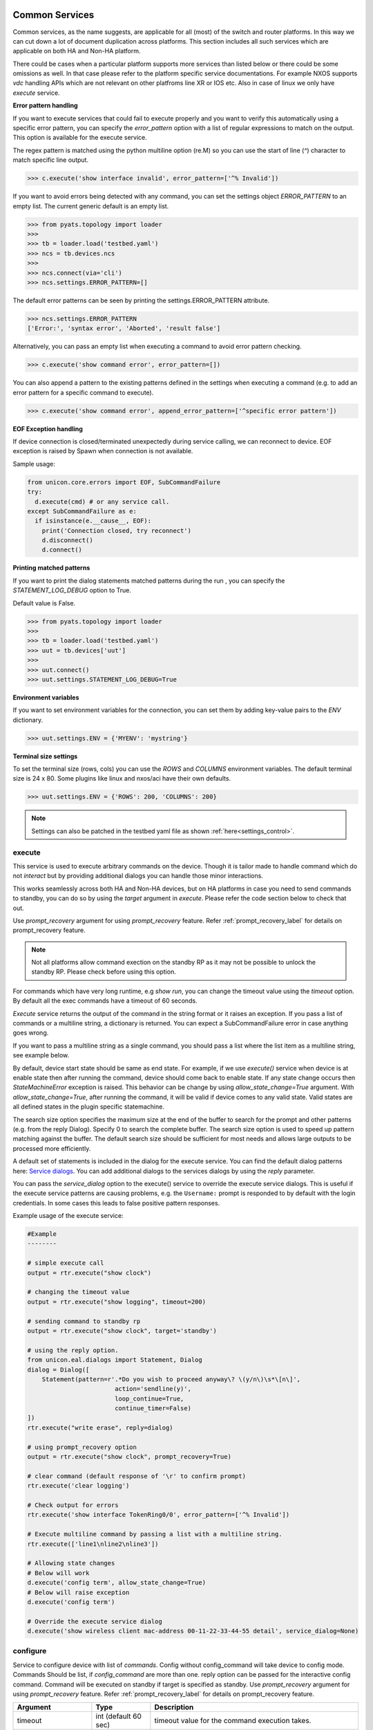 
Common Services
===============

Common services, as the name suggests, are applicable for all (most)
of the switch and router platforms. In this way we can cut down a lot
of document duplication across platforms. This section includes all
such services which are applicable on both HA and Non-HA platform.

There could be cases when a particular platform supports more services
than listed below or there could be some omissions as well. In that case
please refer to the platform specific service documentations. For example
NXOS supports `vdc` handling APIs which are not relevant on other platfroms
line XR or IOS etc. Also in case of linux we only have `execute` service.

.. _controlled_settings:

**Error pattern handling**

If you want to execute services that could fail to execute properly and you want to verify
this automatically using a specific error pattern, you can specify the `error_pattern`
option with a list of regular expressions to match on the output. This option is available
for the execute service.

The regex pattern is matched using the python multiline option (re.M) so you can use
the start of line (`^`) character to match specific line output.

.. code-block:: python

    >>> c.execute('show interface invalid', error_pattern=['^% Invalid'])

If you want to avoid errors being detected with any command, you can set the settings object
`ERROR_PATTERN` to an empty list. The current generic default is an empty list.

.. code-block:: python

    >>> from pyats.topology import loader
    >>>
    >>> tb = loader.load('testbed.yaml')
    >>> ncs = tb.devices.ncs
    >>>
    >>> ncs.connect(via='cli')
    >>> ncs.settings.ERROR_PATTERN=[]

The default error patterns can be seen by printing the settings.ERROR_PATTERN attribute.

.. code-block:: python

    >>> ncs.settings.ERROR_PATTERN
    ['Error:', 'syntax error', 'Aborted', 'result false']

Alternatively, you can pass an empty list when executing a command to avoid error pattern checking.

.. code-block:: python

    >>> c.execute('show command error', error_pattern=[])

You can also append a pattern to the existing patterns defined in the settings when executing a command
(e.g. to add an error pattern for a specific command to execute).

.. code-block:: python

    >>> c.execute('show command error', append_error_pattern=['^specific error pattern'])


**EOF Exception handling**

If device connection is closed/terminated unexpectedly during service calling, we can reconnect
to device. EOF exception is raised by Spawn when connection is not available.

Sample usage:

.. code-block:: python

    from unicon.core.errors import EOF, SubCommandFailure
    try:
      d.execute(cmd) # or any service call.
    except SubCommandFailure as e:
      if isinstance(e.__cause__, EOF):
        print('Connection closed, try reconnect')
        d.disconnect()
        d.connect()

**Printing matched patterns**

If you want to print the dialog statements matched patterns during the run
, you can specify the `STATEMENT_LOG_DEBUG` option to True.

Default value is False.

.. code-block:: python

    >>> from pyats.topology import loader
    >>>
    >>> tb = loader.load('testbed.yaml')
    >>> uut = tb.devices['uut']
    >>>
    >>> uut.connect()
    >>> uut.settings.STATEMENT_LOG_DEBUG=True

**Environment variables**

If you want to set environment variables for the connection, you can set them
by adding key-value pairs to the `ENV` dictionary.

.. code-block:: python

    >>> uut.settings.ENV = {'MYENV': 'mystring'}

**Terminal size settings**

To set the terminal size (rows, cols) you can use the `ROWS` and `COLUMNS`
environment variables. The default terminal size is 24 x 80. Some plugins
like linux and nxos/aci have their own defaults.

.. code-block:: python

    >>> uut.settings.ENV = {'ROWS': 200, 'COLUMNS': 200}

.. note ::

   Settings can also be patched in the testbed yaml file as shown :ref:`here<settings_control>`.


execute
-------

This service is used to execute arbitrary commands on the device. Though
it is tailor made to handle command which do not *interact* but by providing
additional dialogs you can handle those minor interactions.

This works seamlessly across both HA and Non-HA devices, but on HA platforms
in case you need to send commands to standby, you can do so by using the
`target` argument in `execute`. Please refer the code section below to check
that out.

Use `prompt_recovery` argument for using `prompt_recovery` feature.
Refer :ref:`prompt_recovery_label`  for details on prompt_recovery feature.

.. note::

    Not all platforms allow command exection on the standby RP as it
    may not be possible to unlock the standby RP.
    Please check before using this option.

For commands which have very long runtime, e.g `show run`, you can change
the timeout value using the `timeout` option. By default all the exec
commands have a timeout of 60 seconds.

`Execute` service returns the output of the command in the string format
or it raises an exception. If you pass a list of commands or
a multiline string, a dictionary is returned. You can expect a SubCommandFailure
error in case anything goes wrong.

If you want to pass a multiline string as a single command, you should pass
a list where the list item as a multiline string, see example below.


====================   ========================    ====================================================
Argument               Type                        Description
====================   ========================    ====================================================
timeout                int (default 60 sec)        timeout value for the command execution takes.
reply                  Dialog                      additional dialog
command                str                         command to execute on device handle
target                 standby/active              by default commands will be executed on active,
                                                   use target=standby to execute command on standby.
prompt_recovery        bool (default False)        Enable/Disable prompt recovery feature
error_pattern          list                        List of regex strings to check output for errors.
append_error_pattern   list                        List of regex strings append to error_pattern.
search_size            int (default 8K bytes)      maximum size in bytes to search at the
                                                   end of the buffer
allow_state_change     bool (default False)        By default, end state should be same as start state.
                                                   If True, end state can be any valid state.
service_dialog         Dialog                      service_dialog overrides the execute service
                                                   dialog.
matched_retries        int (default 1)             retry times if statement pattern is matched
matched_retry_sleep    float (default 0.05 sec)    sleep between matched_retries
===================   ========================    ====================================================

By default, device start state should be same as end state. For example, if we
use `execute()` service when device is at enable state then after running the command,
device should come back to enable state. If any state change occurs then `StateMachineError`
exception is raised. This behavior can be change by using `allow_state_change=True` argument.
With `allow_state_change=True`, after running the command, it will be valid if device comes
to any valid state. Valid states are all defined states in the plugin specific statemachine.

The search size option specifies the maximum size at the end of the buffer
to search for the prompt and other patterns (e.g. from the reply Dialog).
Specify 0 to search the complete buffer. The search size option is used to
speed up pattern matching against the buffer. The default search size should
be sufficient for most needs and allows large outputs to be processed more efficiently.

A default set of statements is included in the dialog for the
execute service. You can find the default dialog patterns here: `Service dialogs`_.
You can add additional dialogs to the services dialogs by using the `reply` parameter.

.. _service dialogs: service_dialogs.html

You can pass the `service_dialog` option to the execute() service to override the execute service dialogs.
This is useful if the execute service patterns are causing problems, e.g. the ``Username:`` prompt
is responded to by default with the login credentials. In some cases this leads to false positive
pattern responses.

Example usage of the execute service:

.. code-block:: python

        #Example
        --------

        # simple execute call
        output = rtr.execute("show clock")

        # changing the timeout value
        output = rtr.execute("show logging", timeout=200)

        # sending command to standby rp
        output = rtr.execute("show clock", target='standby')

        # using the reply option.
        from unicon.eal.dialogs import Statement, Dialog
        dialog = Dialog([
            Statement(pattern=r'.*Do you wish to proceed anyway\? \(y/n\)\s*\[n\]',
                                action='sendline(y)',
                                loop_continue=True,
                                continue_timer=False)
        ])
        rtr.execute("write erase", reply=dialog)

        # using prompt_recovery option
        output = rtr.execute("show clock", prompt_recovery=True)

        # clear command (default response of '\r' to confirm prompt)
        rtr.execute('clear logging')

        # Check output for errors
        rtr.execute('show interface TokenRing0/0', error_pattern=['^% Invalid'])

        # Execute multiline command by passing a list with a multiline string.
        rtr.execute(['line1\nline2\nline3'])

        # Allowing state changes
        # Below will work
        d.execute('config term', allow_state_change=True)
        # Below will raise exception
        d.execute('config term')

        # Override the execute service dialog
        d.execute('show wireless client mac-address 00-11-22-33-44-55 detail', service_dialog=None)


configure
---------

Service to configure device with list of `commands`. Config without
config_command will take device to config mode. Commands Should be list,
if `config_command` are more than one. reply option can be passed for the
interactive config command. Command will be executed on standby if target
is specified as standby. Use `prompt_recovery` argument for using
`prompt_recovery` feature. Refer :ref:`prompt_recovery_label`  for details
on prompt_recovery feature.


====================  =======================    ========================================
Argument              Type                       Description
====================  =======================    ========================================
timeout               int (default 60 sec)       timeout value for the command execution takes.
error_pattern         list                       List of regex strings to check output for errors.
append_error_pattern  list                        List of regex strings append to error_pattern.
reply                 Dialog                     additional dialog
command               list                       list of commands to configure
prompt_recovery       bool (default False)       Enable/Disable prompt recovery feature
force                 bool (default False)       For XR, run commit force at end of config.
replace               bool (default False)       For XR, run commit replace at end of config.
lock_retries          int (default 0)            retry times if config mode is locked
lock_retry_sleep      int (default 2 sec)        sleep between lock_retries
target                str (default "active")     Target RP where to execute service, for DualRp only
bulk                  bool (default False)       If False, send all commands in one sendline. If True, send commands in chunked mode
bulk_chunk_lines      int (default 50)           maximum number of commands to send per chunk, 0 means to send all commands in a single chunk
bulk_chunk_sleep      float (default 0.5 sec)    sleep between sending command chunks
====================  =======================    ========================================



.. code-block:: python

        #Example
        --------

        output = rtr.configure()
        output = rtr.configure("no logging console")
        cmd =["hostname si-tvt-7200-28-41", "no logging console"]
        output = rtr.configure(cmd)
        output = rtr.configure(cmd, target='standby')

        #For XR:
        -------
        rtr.configure(cmd, force=True)
        rtr.configure(cmd, replace=True)

For `(os='iosxe', platform='sdwan')` plugin, `configure()` service issue `config-transaction`
command in place of `'config term` and run `commit` command before moving out of config mode.

..  code-block:: python

        #configure() service on iosxe/sdwan plugin.
        >>> d.configure('no logging console')
        [2019-05-22 17:38:58,981] +++ Router: config +++
        config-transaction
        admin connected from 127.0.0.1 using console on Router
        Router(config)#no logging console
        Router(config)#commit
        % No modifications to commit.
        Router(config)#end
        Router#
        'no logging console\r\ncommit\r\n% No modifications to commit.\r\n'
        >>>


send
----
Service to  send the **'command/string'** with "\r" to spawned channel. If
target is passed as standby, command will be sent to standby spawn .

    arg  :
        * command = <Command to be sent>"\r"

        * target='standby'

    return :
        * True on Success, raise SubCommandFailure on failure.

.. code-block:: python

        Example ::

            rtr.send("show clock\r")
            rtr.send("show clock\r", target='standby')


transmit
--------
Service similar to `send()`.

.. code-block:: python

        Example ::

            rtr.transmit("show clock\r")
            rtr.transmit("show clock\r", target='standby')


sendline
--------
Service to  send the **'command/string'** to spawned channel, "\r" will be
appended to command by sendline. If  target is passed as standby, command will
be sent to standby spawn .

arg  :
    * command = <Command to be sent>

    * target='standby'

return :
    * True on Success, raise SubCommandFailure on failure.

.. code-block:: python

    Example ::

        rtr.sendline("show clock")
        rtr.sendline("show clock", target='standby')


expect
------
Match a list of patterns against the buffer . If target is passed as standby,
patterns  matchs against the buffer on standby spawn channel.

===========   ===========    ========================================
Argument      Type                      Description
===========   ===========    ========================================
patterns      list           list of patterns
timeout       int            timeout in sec (default 10 seconds).
size          int            read size in bytes for reading the buffer
target        str            'standby' to match a list of patterns against
                             the buffer on standby spawn channel.
trim_buffer   bool           trim the buffer after a successful match or not
search_size   int            maximum size in bytes to search at the
                             end of the buffer (default 8K bytes)
===========   ===========    ========================================

Default search size is 8K, use 0 to search the complete buffer.

  return :

          ExpectMatch instance.
            * It contains the index of the pattern that matched.
            * matched string.
            * re match object.

  raises:
            TimeoutError: In case no match is found within the timeout period
                or raise SubCommandFailure on failure.

.. code-block:: python

          Example ::

            rtr.sendline("a command")
            rtr.expect([r'^pat1', r'pat2'], timeout=10, target='standby')


receive
-------
Service for matching a pattern from buffer. If target is passed as standby,
patterns matches against the buffer on standby spawn channel.

If provided pattern is `r'nopattern^'` then all data till timeout period will
be matched and can be retrieved using the `receive_buffer()` service.

===========   ===========    ========================================
Argument      Type                      Description
===========   ===========    ========================================
pattern       str            regular expression patterns
timeout       int            timeout in sec (default 10 seconds).
size          int            read size in bytes for reading the buffer
target        str            'standby' to match a list of patterns against
                             the buffer on standby spawn channel.
trim_buffer   bool           trim the buffer after a successful match or not
search_size   int            maximum size in bytes to search at the
                             end of the buffer (default 8K bytes)
===========   ===========    ========================================

Default search size is 8K, use 0 to search the complete buffer.

  return :
           * Bool: True or False
           * True: If data is matched by provided pattern.
           * False: If nothing is matched by pattern or if `r'nopattern^'` pattern is used.
           * Data matched by pattern is can be retrieved by using the `receive_buffer()` service.

  raises:
           * No Exception is raised if pattern does not get matched or timeout happens.
           * `SubCommandFailure` will be raised if any Exception is raised apart from `TimeoutError`.

.. code-block:: python

          Example ::

            rtr.transmit("a command")
            rtr.receive(r'^pat1', timeout=10, target='standby')


receive_buffer
--------------
Service to get data match by `receive()` service pattern. This service should be invoked only
after calling `receive()` service, else `SubCommandFailure` exception will be raised.

This service takes no arguments.

    Returns:
        String: Data matched by `receive()` service pattern.

.. code-block:: python

          Example ::

            rtr.transmit("a command")
            rtr.receive(r'^pat1', timeout=10, target='standby')
            output = rtr.receive_buffer()


expect_log
----------
This service is removed. Please use Connection logger setLevel API 
to enable/disable internal debug logging.

.. code-block:: python

          Example ::

            rtr.connect()
            rtr.log.setLevel(logging.DEBUG)


log_user
--------
Service to enable or disable a device logs on screen.

  args

    * enable = True/False

  .. code-block:: python

        Example ::

          rtr.log_user(enable=True)
          rtr.log_user(enable=False)


log_file
--------
Service to get or change Device `FileHandler` file.
If no argument passed then it return current filename of `FileHandler`.
Return `True`, if file handler updated with new filename.

  args

    * filename: file name in which device logs to dump.

  .. code-block:: python

        Example ::

          rtr.log_file(filename='/some/path/uut.log')
          rtr.log_file() # Returns currect FileHandler filename


enable
------

Service to change the device mode to enable from any state. Brings the standby
handle to enable state, if standby is passed as input.
If command is given, it will be issued on the device to become in enable mode.

    arg :
        * target='standby'
        * command='enable 7'

    return :
        * True on Success, raise SubCommandFailure on failure.

.. code-block:: python

        #Example
        --------

        rtr.enable()
        rtr.enable(target='standby')
        rtr.enable(command='enable 7')


disable
-------

Service to change the device to disable mode from any state. Brings the standby
handle to disable state, if standby is passed as input.

     arg :
        * target='standby'

     return :
        * True on Success, raise SubCommandFailure on failure.

.. code-block:: python

        #Example
        --------

        rtr.disable()
        rtr.disable(target='standby')


ping
----

Service to issue ping response request to another network from device.


=====================       ===============================================================
Argument                    Description
=====================       ===============================================================
addr                        Destination address
proto                       protocol(ip/ipv6)
count                       Number of pings to transmit
src_addr                    IP for source field in ping packet
data_pat                    data pattern that would be used to perform ping.
dest_end                    ending network 127 address
dest_start                  beginning network 127 address
df_bit                      (y/n) y sets the DF bit in the IP header.
dscp                        field DSCP in the IPv6 header.
vrf                         vrf interface name
mask                        Number of bits in the network mask of the target address.
exp                         Experimental (EXP) bits bits in MPLS header
pad                         Pad pattern for MPLS echo request
transport                   destination type as an MPLS traffic engineering (TE) tunnel
oif                         output interface
reply_mode                  reply mode for the echo request packet
size                        ping packet size to transmit
ttl                         time-to-live (TTL) value
tunnel                      Tunnel interface number
tos                         TOS field value
multicast                   multicast addr
udp                         (y/n) enable/disable UDP transmission for ipv6.
int                         Interface
vcid                        VC Identifier
topo                        topology nam
verbose                     (y/n) enable/disable verbose mode
extended_verbose            Enables extended verbose mode
src_route_type              source type strict/loose
src_route_addr              source route ip
validate_reply_data         (y/n) validate reply data or not
force_exp_null_label        (y/n) Force explicit null label.
lsp_ping_trace_rev          LSP ping/trace revision
precedence                  precedence in the IPv6 header
novell_type                 (y/n) To use the Novell Standard Echo type instead of the Cisco ping echo type.
ping_packet_timeout         ping packet timeout in seconds
sweep_ping                  sweep ping command
sweep_interval              sweep interval
sweep_min                   min packet size
sweep_max                   max packet size
extd_ping                   (y/n) enable/disable extended ping.
ipv6_ext_headers            (y/n) include extension header or not
ipv6_hbh_headers            (y/n) include hop by hop option or not.
ipv6_dst_headers            (y/n) include destination option or not.
timestamp_count             number of timestamps
record_hops                 Number of hops
=====================       ===============================================================


    return :
        * ping command response on Success

        * raise SubCommandFailure on failure.

.. code-block:: python

        #Example
        --------

        output = ping(addr="9.33.11.41")
        output = ping(addr="10.2.1.1", extd_ping='yes')


switchto
--------

The `switchto` service is a helper method to switch between CLI states. This can be used to switch
to known states in the statemachine, e.g. 'enable' or 'rommon' (if supported by the plugin).

===================   ========================    ====================================================
Argument              Type                        Description
===================   ========================    ====================================================
to_state              str or list                 target state(s) to switch to
timeout               int (default 60 sec)        timeout value for the command execution takes.
===================   ========================    ====================================================

.. code-block:: python

        #Example
        --------

        >>> dev.state_machine.states
        [disable, enable, config, rommon, shell]
        >>>
        >>> dev.switchto('config')

        %UNICON-INFO: +++ switchto: config +++
        config term
        R1(conf)#
        >>>



traceroute
----------

Service to issue traceroute.

        traceroute_options = ['proto', 'ingress', 'source', 'dscp', 'numeric',
                              'timeout', 'probe', 'minimum_ttl', 'maximum_ttl',
                              'port', 'style' ]


=====================       ===============================================================
Argument                    Description
=====================       ===============================================================
addr                        Destination address
proto                       protocol(ip/ipv6)
ingress                     Ingress traceroute
source                      Source address or interface
dscp                        DSCP Value
numeric                     Numeric display
timeout                     Timeout in seconds
probe                       Probe count
minimum_ttl                 Minimum Time to Live
maximum_ttl                 Maximum Time to Live
port                        Port Number
style                       Loose, Strict, Record, Timestamp, Verbose
=====================       ===============================================================


    return :
        * traceroute command response on Success

        * raise SubCommandFailure on failure.

.. code-block:: python

        #Example
        --------

        output = traceroute(addr="9.33.11.41")
        output = traceroute(addr="10.2.1.1", maximum_ttl=3)

copy
----

Service to support variants of the IOS copy command, which basically
copies images and configs into and out of router Flash memory.


===============     ===============================================================
Argument            Description
===============     ===============================================================
source              filename/device partition/remote type ( i.e image.bin/disk0:/scp:)
source_file         source file name in device disk/tftp (file name with path)
dest                destination filename/device partition/remote type( i.e startup-config/disk0:/scp:)
dest_file           destination file name on device disk / tftp (file name with path)
dest_directory      destination directory for wildcard copy
server              tftp/ftp server address or a name known to DNS
user                tftp/ftp/scp username for image copy
password            tftp/ftp/scp password for image copy.  May be specified as a :ref:`secret string<secret_strings>` device credential.
vrf                 VRF interface name
erase               (y\n) whether or not to erase Flash memory before copying. default value is n.
partition           used for dual-Flash routers. Specifies the Flash partition number to copy the router image to. If this option is not specified, the default partition provided is 0.
overwrite           overwrite the file if exists. Default value is True
timeout             Copy timeout in sec
net_type            host|network type of remote server
max_attempts        Copy at most this many times if a copy fails for any reason.
reply               Additional Dialog which are not handled by default.
extra_options       Additional platform dependent options to append to the copy command.
===============     ===============================================================


    return :
        * Copy command response on Success

        * raise SubCommandFailure on failure.

    .. code-block:: python

        #Example
        --------

        out = rtr.copy(source='running-conf',
                       dest='startup-config')

        copy_input = {'source' :'tftp:',
                      'dest':'disk0:',
                      'source_file' : 'copy-test',
                      'dest_file':'copy-test',
                      'erase':'y',}
        out = rtr.copy(copy_input)

        out = rtr.copy(source = 'tftp:',
                       dest = 'bootflash:',
                       source_file  = 'copy-test',
                       dest_file = 'copy-test',
                       server='10.105.33.158')


reload
------

Service to reload the device.

Sometimes reload fails because device prompt is unable to match
due to console messages over terminal and this results in reload timeout.
In such a case `prompt_recovery` can be used to recover the device.
Refer :ref:`prompt_recovery_label` for details on prompt_recovery feature.

===============   =======================     ================================================================================
Argument          Type                        Description
===============   =======================     ================================================================================
reload_command    str                         reload command to be issued on device.
                                              default reload_command is "reload"
reply             Dialog                      additional dialogs/new dialogs which are not handled by default.
timeout           int                         timeout value in sec, Default Value is 300 sec
reload_creds      list or str ('default')     Credentials to use if device prompts for user/pw.
prompt_recovery   bool (default False)        Enable/Disable prompt recovery feature
return_output     bool (default False)        Return namedtuple with result and reload command output
                                              This option is available for generic, nxos and iosxe/cat3k (single rp) plugin.
image_to_boot     str                         Image to boot from rommon. Available for iosxe/cat3k and iosxe/cat9k
===============   =======================     ================================================================================

    return :
        * True on Success

        * raise SubCommandFailure on failure.

        * If return_output is True, return a namedtuple with result and reload command output

.. code-block:: python

        #Example
        --------

        rtr.reload()
        # If reload command is other than 'reload'
        rtr.reload(reload_command="reload location all", timeout=400)

        # using prompt_recovery option
        rtr.reload(prompt_recovery=True)

        # using return_output
        result, output = rtr.reload(return_output=True)

.. note::

        Default reload timeout values are

            single-rp generic = 300 sec

            single-rp nxos    = 400 sec

            dual-rp generic   = 500 sec

            dual-rp nxos      = 600 sec


bash_console
------------

Service to execute commands in the router Bash. ``bash_console``
gives you a router-like object to execute commands on using python context
managers.

==========   ======================    ========================================
Argument     Type                      Description
==========   ======================    ========================================
timeout      int (default 60 sec)      timeout in sec for executing commands
target       str                       'standby' to bring standby console to bash.
==========   ======================    ========================================

.. code-block:: python

    with device.bash_console() as bash:
        output1 = bash.execute('ls')
        output2 = bash.execute('pwd')

    # To run bash on standby console.
    with device.bash_console(target='standby') as bash:
        output1 = bash.execute('ls', target='standby')
        output2 = bash.execute('pwd', target='standby' )



Dual RP Services
================

In addition to the common services, following are applicable only for only
*dual-rp* or *ha* platforms.

get_mode
--------

Service to get the redundancy mode of the device.

    arg :
        * None

    return :
        * 'sso', 'rpr', ''('if  not able to identify the mode')

        * raise SubCommandFailure on failure.

.. code-block:: python

        #Example
        --------

        mode = rtr.get_mode()


get_rp_state
------------

Service to get the redundancy state of the device rp. Returns  standby rp
state if standby is passed as input.


    arg :
        * target=standby

    return :
        * Expected return values are ACTIVE, STANDBY COLD, STANDBY HOT

        * raise SubCommandFailure on failure.

.. code-block:: python

        #Example
        --------

        rtr.get_rp_state()
        rtr.get_rp_state(target='standby')


get_config
----------

Service return running configuration of the device.
        Returns  standby running configuration if standby is passed as input.


        arg :
            * target='standby'

        return :
            * running configuration on Success ,

            * raise SubCommandFailure on failure.

.. code-block:: python

        #Example
        --------
        rtr.get_config()
        rtr.get_config(target='standby')


sync_state
----------

Service to bring the device to stable and re-designate the handles role.

    arg :
        * None

    return :
        * True on Success,

        * Raises SubcommandFailure exception on failure

.. code-block:: python

        #Example
        --------
                rtr.sync_state()


switchover
----------

Service to switchover the device.

Refer :ref:`prompt_recovery_label` for details on `prompt_recovery` argument.


================   =======================     =========================================================================
Argument           Type                        Description
================   =======================     =========================================================================
command            str                         switchover command to be issued on device.
                                               default command is "redundancy force-switchover"
reply              Dialog                      additional dialogs/new dialogs which are not handled by default.
timeout            int                         timeout value in sec, Default Value is 500 sec
sync_standby       boolean                     Flag to decide whether to wait for standby to be UP or Not. default: True
prompt_recovery    boolean                     Enable/Disable prompt recovery feature. Default is False.
switchover_creds   list or str ('default')     Credentials to use if device prompts for user/pw.
================   =======================     =========================================================================

 return :
    * True on Success

    * raise SubCommandFailure on failure.


.. code-block:: python

    Example ::

    rtr.switchover()

    # If switchover command is other than 'redundancy force-switchover'
    rtr.switchover(command="command which invoke switchover",
                   timeout=700)
    # Switchover and not wait for standby to
    rtr.switchover(sync_standby=False)

    # using prompt_recovery option
    rtr.switchover(prompt_recovery=True)


reset_standby_rp
----------------

Service to reset the standby rp.

===============   ==========    ========================================
Argument          Type          Description
===============   ==========    ========================================
command           str           command to be issued on device.
                                default command is "redundancy reload peer"
reply             Dialog        additional dialogs/new dialogs which are not handled by default.
timeout           int           timeout value in sec, Default Value is 500 sec

===============   ==========    ========================================

  return :

    * True on Success

    * raise SubCommandFailure on failure.

.. code-block:: python

    Example ::

      rtr.reset_standby_rp()

      # If command is other than 'redundancy reload peer'
      rtr.reset_standby_rp(command="command which invoke reload on standby-rp",
                           timeout=600)



Stack RP Services
=================

In addition to the common services, following are applicable only for
*ha* platforms with *stack* RP.


get_rp_state
------------

Service to get the redundancy state of the device rp. Returns peer rp
state if peer rp alias is passed as input.


==========   ======================    ========================================
Argument     Type                      Description
==========   ======================    ========================================
target       str                       target rp to check rp state. Default value is `active`
timeout      int (default 60 sec)      timeout in sec for executing commands
==========   ======================    ========================================

return :

    * Target rp state on Success. Possible states ACTIVE, STANDBY, MEMBER

    * raise SubCommandFailure on failure.

.. code-block:: python

        #Example
        --------

        rtr.get_rp_state()
        rtr.get_rp_state(target='standby')


switchover
----------

Service to switchover the stack device.

Refer :ref:`prompt_recovery_label` for details on `prompt_recovery` argument.


===============   =======================     ========================================
Argument          Type                        Description
===============   =======================     ========================================
command           str                         switchover command to be issued on device.
                                              default command is "redundancy force-switchover"
reply             Dialog                      additional dialogs/new dialogs which are not handled by default.
timeout           int                         timeout value in sec, Default Value is 600 sec
prompt_recovery   boolean                     Enable/Disable prompt recovery feature. Default is False.
===============   =======================     ========================================

 return :
    * True on Success

    * raise SubCommandFailure on failure.


.. code-block:: python

    Example ::

    rtr.switchover()

    # If switchover command is other than 'redundancy force-switchover'
    rtr.switchover(command="command which invoke switchover",
                   timeout=700)

    # using prompt_recovery option
    rtr.switchover(prompt_recovery=True)


reload
------

Service to reload the stack device.

===============   =======================     ========================================
Argument          Type                        Description
===============   =======================     ========================================
reload_command    str                         reload command to be issued on device.
                                              default reload_command is "redundancy reload shelf"
reply             Dialog                      additional dialogs/new dialogs which are not handled by default.
timeout           int                         timeout value in sec, Default Value is 900 sec
image_to_boot     str                         image to boot from rommon state
prompt_recovery   bool (default False)        Enable/Disable prompt recovery feature
return_output     bool (default False)        Return namedtuple with result and reload command output
===============   =======================     ========================================

    return :
        * True on Success

        * raise SubCommandFailure on failure.

        * If return_output is True, return a namedtuple with result and reload command output

.. code-block:: python

        #Example
        --------

        rtr.reload()
        # If reload command is other than 'redundancy reload shelf'
        rtr.reload(reload_command="reload location all", timeout=400)

        # using prompt_recovery option
        rtr.reload(prompt_recovery=True)

        # using return_output
        result, output = rtr.reload(return_output=True)



Quad RP Services
================

In addition to the common services, following are applicable only for
*ha* platforms with *quad* RP.


get_rp_state
------------

Service to get the redundancy state for the quad rp device. Returns target rp
state if target is passed as input.


==========   ======================    ========================================
Argument     Type                      Description
==========   ======================    ========================================
target       str                       target rp to check rp state. Default value is `active`
timeout      int (default 60 sec)      timeout in sec for executing commands
==========   ======================    ========================================

return :

    * Target rp state on Success. Possible states ACTIVE, STANDBY, MEMBER, IN_CHASSIS_STANDBY

    * raise SubCommandFailure on failure.

.. code-block:: python

        #Example
        --------

        rtr.get_rp_state()
        rtr.get_rp_state(target='standby')


switchover
----------

Service to switchover the quad rp device.

Refer :ref:`prompt_recovery_label` for details on `prompt_recovery` argument.


===============   =======================     ========================================
Argument          Type                        Description
===============   =======================     ========================================
command           str                         switchover command to be issued on device.
                                              default command is "redundancy force-switchover"
reply             Dialog                      additional dialogs/new dialogs which are not handled by default.
timeout           int                         timeout value in sec, Default Value is 600 sec
sync_standby      boolean                     Flag to decide whether to wait for standby to be UP or Not. default: True
prompt_recovery   boolean                     Enable/Disable prompt recovery feature. Default is False.
===============   =======================     ========================================

 return :
    * True on Success

    * raise SubCommandFailure on failure.


.. code-block:: python

    Example ::

    rtr.switchover()

    # If switchover command is other than 'redundancy force-switchover'
    rtr.switchover(command="command which invoke switchover",
                   timeout=700)

    # Switchover and not wait for standby to
    rtr.switchover(sync_standby=False)

    # using prompt_recovery option
    rtr.switchover(prompt_recovery=True)


reload
------

Service to reload the quad rp device.

===============   =======================     ========================================
Argument          Type                        Description
===============   =======================     ========================================
reload_command    str                         reload command to be issued on device.
                                              default reload_command is "reload"
reply             Dialog                      additional dialogs/new dialogs which are not handled by default.
timeout           int                         timeout value in sec, Default Value is 900 sec
prompt_recovery   bool (default False)        Enable/Disable prompt recovery feature
return_output     bool (default False)        Return namedtuple with result and reload command output
===============   =======================     ========================================

    return :
        * True on Success

        * raise SubCommandFailure on failure.

        * If return_output is True, return a namedtuple with result and reload command output

.. code-block:: python

        #Example
        --------

        rtr.reload()
        # If reload command is other than 'reload'
        rtr.reload(reload_command="reload location all", timeout=600)

        # using prompt_recovery option
        rtr.reload(prompt_recovery=True)

        # using return_output
        result, output = rtr.reload(return_output=True)
